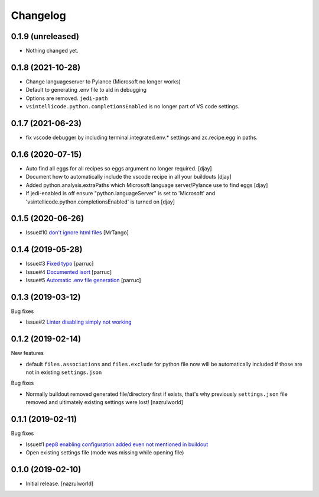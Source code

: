 Changelog
=========

0.1.9 (unreleased)
------------------

- Nothing changed yet.


0.1.8 (2021-10-28)
------------------

- Change languageserver to Pylance (Microsoft no longer works)
- Default to generating .env file to aid in debugging
- Options are removed. ``jedi-path``
- ``vsintellicode.python.completionsEnabled`` is no longer part of VS code settings.


0.1.7 (2021-06-23)
------------------

- fix vscode debugger by including terminal.integrated.env.* settings and zc.recipe.egg in paths.


0.1.6 (2020-07-15)
------------------

- Auto find all eggs for all recipes so eggs argument no longer required. [djay]
- Document how to automatically include the vscode recipe in all your buildouts [djay]
- Added python.analysis.extraPaths which Microsoft language server/Pylance use to find eggs [djay]
- If jedi-enabled is off ensure "python.languageServer" is set to 'Microsoft'  and
  'vsintellicode.python.completionsEnabled' is turned on [djay]

0.1.5 (2020-06-26)
------------------

- Issue#10 `don't ignore html files <https://github.com/nazrulworld/collective.recipe.vscode/issues/10>`_ [MrTango]


0.1.4 (2019-05-28)
------------------

- Issue#3 `Fixed  typo <https://github.com/nazrulworld/collective.recipe.vscode/issues/3>`_ [parruc]
- Issue#4 `Documented isort <https://github.com/nazrulworld/collective.recipe.vscode/issues/4>`_ [parruc]
- Issue#5 `Automatic .env file generation <https://github.com/nazrulworld/collective.recipe.vscode/issues/5>`_ [parruc]



0.1.3 (2019-03-12)
------------------

Bug fixes

- Issue#2 `Linter disabling simply not working <https://github.com/nazrulworld/collective.recipe.vscode/issues/2>`_


0.1.2 (2019-02-14)
------------------

New features

- default ``files.associations`` and ``files.exclude`` for python file now will be automatically included
  if those are not in existing ``settings.json``

Bug fixes

- Normally buildout removed generated file/directory first if exists, that's why previously ``settings.json`` file
  removed and ultimately existing settings were lost! [nazrulworld]


0.1.1 (2019-02-11)
------------------

Bug fixes

- Issue#1 `pep8 enabling configuration added even not mentioned in buildout <https://github.com/nazrulworld/collective.recipe.vscode/issues/1>`_

- Open existing settings file (mode was missing while opening file)


0.1.0 (2019-02-10)
------------------

- Initial release.
  [nazrulworld]
